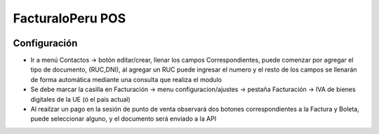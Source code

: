 =================
FacturaloPeru POS
=================

.. !!!!!!!!!!!!!!!!!!!!!!!!!!!!!!!!!!!!!!!!!!!!!!!!!!!!
   !! This file is generated by oca-gen-addon-readme !!
   !! changes will be overwritten.                   !!
   !!!!!!!!!!!!!!!!!!!!!!!!!!!!!!!!!!!!!!!!!!!!!!!!!!!!

.. |badge1| image:: https://img.shields.io/badge/Odoo-11-brightgreen.svg
    :target: https://odoo-community.org/page/development-status
    :alt: Beta

|badge1|



Configuración
=============

* Ir a menú Contactos -> botón editar/crear, llenar los campos Correspondientes, puede comenzar por agregar el tipo de documento, (RUC,DNI), al agregar un RUC puede ingresar el numero y el resto de los campos se llenarán de forma automática mediante una consulta que realiza el modulo

* Se debe marcar la casilla en Facturación -> menu configuracion/ajustes -> pestaña Facturación -> IVA de bienes digitales de la UE (ó el país actual)

* Al reailzar un pago en la sesión de punto de venta observará dos botones correspondientes a la Factura y Boleta, puede seleccionar alguno, y el documento será enviado a la API
